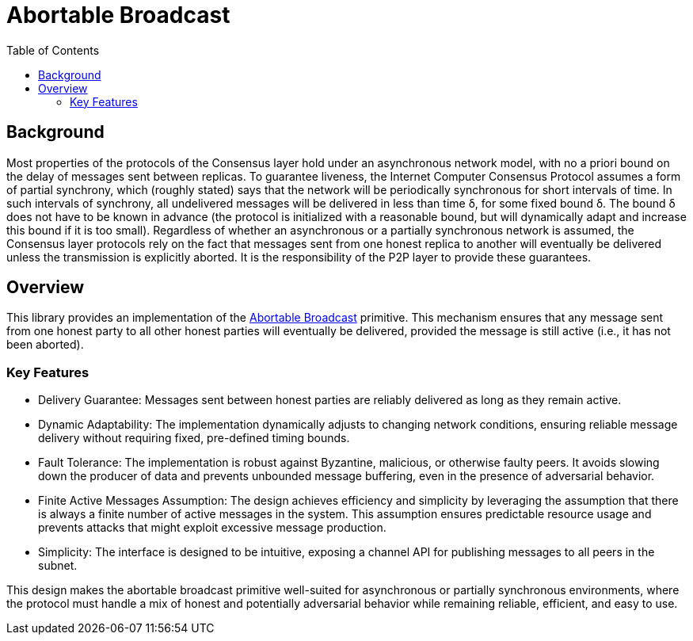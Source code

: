 = Abortable Broadcast 
:toc:  

== Background 

Most properties of the protocols of the Consensus layer hold under an asynchronous network model, with no a priori bound on the delay of messages sent between replicas. 
To guarantee liveness, the Internet Computer Consensus Protocol assumes a form of partial synchrony, which (roughly stated) says that the network will
be periodically synchronous for short intervals of time. In such intervals of synchrony, all undelivered messages will be delivered in less than time δ, for some fixed bound δ. 
The bound δ does not have to be known in advance (the protocol is initialized with a reasonable bound, but will dynamically adapt and increase this bound if it is too small).
Regardless of whether an asynchronous or a partially synchronous network is assumed, the Consensus layer protocols rely on the fact that messages sent from one honest replica
to another will eventually be delivered unless the transmission is explicitly aborted. It is the responsibility of the P2P layer to provide these guarantees.

== Overview  

This library provides an implementation of the https://arxiv.org/abs/2410.22080[Abortable Broadcast] primitive.
This mechanism ensures that any message sent from one honest party to all other honest parties will eventually be delivered, provided the message is still active (i.e., it has not been aborted).

=== Key Features
* Delivery Guarantee: Messages sent between honest parties are reliably delivered as long as they remain active.
* Dynamic Adaptability: The implementation dynamically adjusts to changing network conditions, ensuring reliable message delivery without requiring fixed, pre-defined timing bounds.
* Fault Tolerance: The implementation is robust against Byzantine, malicious, or otherwise faulty peers. It avoids slowing down the producer of data and prevents unbounded message buffering, even in the presence of adversarial behavior.
* Finite Active Messages Assumption: The design achieves efficiency and simplicity by leveraging the assumption that there is always a finite number of active messages in the system. This assumption ensures predictable resource usage and prevents attacks that might exploit excessive message production.
* Simplicity: The interface is designed to be intuitive, exposing a channel API for publishing messages to all peers in the subnet.


This design makes the abortable broadcast primitive well-suited for asynchronous or partially synchronous environments, where the protocol must handle a mix of honest and potentially adversarial behavior while remaining reliable, efficient, and easy to use.

